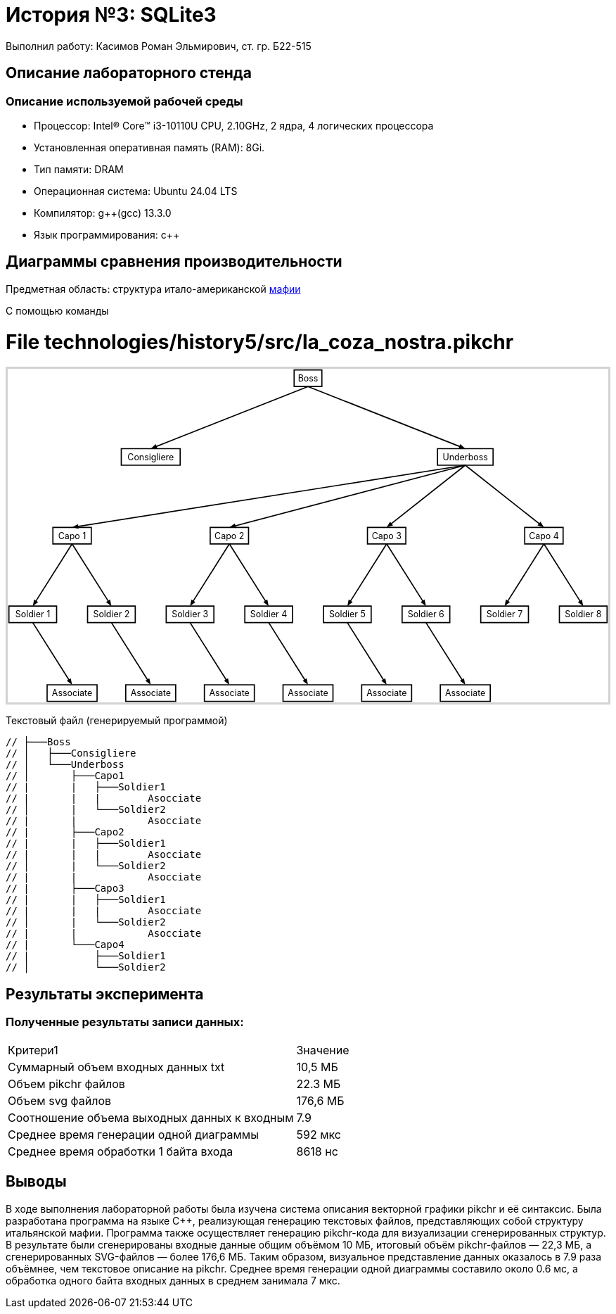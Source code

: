 = История №3: SQLite3
Выполнил работу: Касимов Роман Эльмирович, ст. гр. Б22-515

== Описание лабораторного стенда

=== Описание используемой рабочей среды
* Процессор: Intel(R) Core(TM) i3-10110U CPU, 2.10GHz, 2 ядра, 4 логических процессора
* Установленная оперативная память (RAM): 8Gi.
* Тип памяти: DRAM 
* Операционная система: Ubuntu 24.04 LTS
* Компилятор: g++(gcc) 13.3.0
* Язык программирования: c++

== Диаграммы сравнения производительности
Предметная область: структура итало-американской https://ru.wikipedia.org/wiki/%D0%9C%D0%B0%D1%84%D0%B8%D1%8F[мафии] 

С помощью команды

++++
<style>
  .hidden {
     position: absolute !important;
     opacity: 0 !important;
     pointer-events: none !important;
     display: none !important;
  }
</style>
<script>
  function toggleHidden(id){
    for(var c of document.getElementById(id).children){
      c.classList.toggle('hidden');
    }
  }
</script>
<meta charset="utf-8">
</head>
<body>
<h1>File technologies/history5/src/la_coza_nostra.pikchr</h1>
<div id="svg-1" onclick="toggleHidden('svg-1')">
<div style='border:3px solid lightgray;max-width:1099px;'>
<svg xmlns='http://www.w3.org/2000/svg' style='font-size:initial;' class="pikchr" viewBox="0 0 1099.64 610.56" data-pikchr-date="20250321215505">
<path d="M524.419,32.4L575.222,32.4L575.222,2.16L524.419,2.16Z"  style="fill:none;stroke-width:2.16;stroke:rgb(0,0,0);" />
<text x="549.821" y="17.28" text-anchor="middle" fill="rgb(0,0,0)" dominant-baseline="central">Boss</text>
<path d="M207.907,176.4L315.734,176.4L315.734,146.16L207.907,146.16Z"  style="fill:none;stroke-width:2.16;stroke:rgb(0,0,0);" />
<text x="261.821" y="161.28" text-anchor="middle" fill="rgb(0,0,0)" dominant-baseline="central">Consigliere</text>
<path d="M786.902,176.4L888.739,176.4L888.739,146.16L786.902,146.16Z"  style="fill:none;stroke-width:2.16;stroke:rgb(0,0,0);" />
<text x="837.821" y="161.28" text-anchor="middle" fill="rgb(0,0,0)" dominant-baseline="central">Underboss</text>
<path d="M82.6848,320.4L152.957,320.4L152.957,290.16L82.6848,290.16Z"  style="fill:none;stroke-width:2.16;stroke:rgb(0,0,0);" />
<text x="117.821" y="305.28" text-anchor="middle" fill="rgb(0,0,0)" dominant-baseline="central">Capo 1</text>
<path d="M370.685,320.4L440.957,320.4L440.957,290.16L370.685,290.16Z"  style="fill:none;stroke-width:2.16;stroke:rgb(0,0,0);" />
<text x="405.821" y="305.28" text-anchor="middle" fill="rgb(0,0,0)" dominant-baseline="central">Capo 2</text>
<path d="M658.685,320.4L728.957,320.4L728.957,290.16L658.685,290.16Z"  style="fill:none;stroke-width:2.16;stroke:rgb(0,0,0);" />
<text x="693.821" y="305.28" text-anchor="middle" fill="rgb(0,0,0)" dominant-baseline="central">Capo 3</text>
<path d="M946.685,320.4L1016.96,320.4L1016.96,290.16L946.685,290.16Z"  style="fill:none;stroke-width:2.16;stroke:rgb(0,0,0);" />
<text x="981.821" y="305.28" text-anchor="middle" fill="rgb(0,0,0)" dominant-baseline="central">Capo 4</text>
<path d="M2.16,464.4L89.4816,464.4L89.4816,434.16L2.16,434.16Z"  style="fill:none;stroke-width:2.16;stroke:rgb(0,0,0);" />
<text x="45.8208" y="449.28" text-anchor="middle" fill="rgb(0,0,0)" dominant-baseline="central">Soldier 1</text>
<path d="M146.16,464.4L233.482,464.4L233.482,434.16L146.16,434.16Z"  style="fill:none;stroke-width:2.16;stroke:rgb(0,0,0);" />
<text x="189.821" y="449.28" text-anchor="middle" fill="rgb(0,0,0)" dominant-baseline="central">Soldier 2</text>
<path d="M290.16,464.4L377.482,464.4L377.482,434.16L290.16,434.16Z"  style="fill:none;stroke-width:2.16;stroke:rgb(0,0,0);" />
<text x="333.821" y="449.28" text-anchor="middle" fill="rgb(0,0,0)" dominant-baseline="central">Soldier 3</text>
<path d="M434.16,464.4L521.482,464.4L521.482,434.16L434.16,434.16Z"  style="fill:none;stroke-width:2.16;stroke:rgb(0,0,0);" />
<text x="477.821" y="449.28" text-anchor="middle" fill="rgb(0,0,0)" dominant-baseline="central">Soldier 4</text>
<path d="M578.16,464.4L665.482,464.4L665.482,434.16L578.16,434.16Z"  style="fill:none;stroke-width:2.16;stroke:rgb(0,0,0);" />
<text x="621.821" y="449.28" text-anchor="middle" fill="rgb(0,0,0)" dominant-baseline="central">Soldier 5</text>
<path d="M722.16,464.4L809.482,464.4L809.482,434.16L722.16,434.16Z"  style="fill:none;stroke-width:2.16;stroke:rgb(0,0,0);" />
<text x="765.821" y="449.28" text-anchor="middle" fill="rgb(0,0,0)" dominant-baseline="central">Soldier 6</text>
<path d="M866.16,464.4L953.482,464.4L953.482,434.16L866.16,434.16Z"  style="fill:none;stroke-width:2.16;stroke:rgb(0,0,0);" />
<text x="909.821" y="449.28" text-anchor="middle" fill="rgb(0,0,0)" dominant-baseline="central">Soldier 7</text>
<path d="M1010.16,464.4L1097.48,464.4L1097.48,434.16L1010.16,434.16Z"  style="fill:none;stroke-width:2.16;stroke:rgb(0,0,0);" />
<text x="1053.82" y="449.28" text-anchor="middle" fill="rgb(0,0,0)" dominant-baseline="central">Soldier 8</text>
<path d="M72.0864,608.4L163.555,608.4L163.555,578.16L72.0864,578.16Z"  style="fill:none;stroke-width:2.16;stroke:rgb(0,0,0);" />
<text x="117.821" y="593.28" text-anchor="middle" fill="rgb(0,0,0)" dominant-baseline="central">Associate</text>
<path d="M216.086,608.4L307.555,608.4L307.555,578.16L216.086,578.16Z"  style="fill:none;stroke-width:2.16;stroke:rgb(0,0,0);" />
<text x="261.821" y="593.28" text-anchor="middle" fill="rgb(0,0,0)" dominant-baseline="central">Associate</text>
<path d="M360.086,608.4L451.555,608.4L451.555,578.16L360.086,578.16Z"  style="fill:none;stroke-width:2.16;stroke:rgb(0,0,0);" />
<text x="405.821" y="593.28" text-anchor="middle" fill="rgb(0,0,0)" dominant-baseline="central">Associate</text>
<path d="M504.086,608.4L595.555,608.4L595.555,578.16L504.086,578.16Z"  style="fill:none;stroke-width:2.16;stroke:rgb(0,0,0);" />
<text x="549.821" y="593.28" text-anchor="middle" fill="rgb(0,0,0)" dominant-baseline="central">Associate</text>
<path d="M648.086,608.4L739.555,608.4L739.555,578.16L648.086,578.16Z"  style="fill:none;stroke-width:2.16;stroke:rgb(0,0,0);" />
<text x="693.821" y="593.28" text-anchor="middle" fill="rgb(0,0,0)" dominant-baseline="central">Associate</text>
<path d="M792.086,608.4L883.555,608.4L883.555,578.16L792.086,578.16Z"  style="fill:none;stroke-width:2.16;stroke:rgb(0,0,0);" />
<text x="837.821" y="593.28" text-anchor="middle" fill="rgb(0,0,0)" dominant-baseline="central">Associate</text>
<polygon points="261.821,146.16 270.948,137.91 274.122,145.946" style="fill:rgb(0,0,0)"/>
<path d="M549.821,32.4L267.178,144.044"  style="fill:none;stroke-width:2.16;stroke:rgb(0,0,0);" />
<polygon points="837.821,146.16 825.519,145.946 828.693,137.91" style="fill:rgb(0,0,0)"/>
<path d="M549.821,32.4L832.464,144.044"  style="fill:none;stroke-width:2.16;stroke:rgb(0,0,0);" />
<polygon points="117.821,290.16 128.525,284.095 129.874,292.629" style="fill:rgb(0,0,0)"/>
<path d="M837.821,176.4L123.51,289.261"  style="fill:none;stroke-width:2.16;stroke:rgb(0,0,0);" />
<polygon points="405.821,290.16 415.861,283.049 418.061,291.404" style="fill:rgb(0,0,0)"/>
<path d="M837.821,176.4L411.391,288.693"  style="fill:none;stroke-width:2.16;stroke:rgb(0,0,0);" />
<polygon points="693.821,290.16 700.182,279.629 705.538,286.409" style="fill:rgb(0,0,0)"/>
<path d="M837.821,176.4L698.341,286.589"  style="fill:none;stroke-width:2.16;stroke:rgb(0,0,0);" />
<polygon points="981.821,290.16 970.103,286.409 975.459,279.629" style="fill:rgb(0,0,0)"/>
<path d="M837.821,176.4L977.301,286.589"  style="fill:none;stroke-width:2.16;stroke:rgb(0,0,0);" />
<polygon points="45.8208,434.16 48.3314,422.116 55.632,426.736" style="fill:rgb(0,0,0)"/>
<path d="M117.821,320.4L48.9012,429.293"  style="fill:none;stroke-width:2.16;stroke:rgb(0,0,0);" />
<polygon points="189.821,434.16 180.01,426.736 187.31,422.116" style="fill:rgb(0,0,0)"/>
<path d="M117.821,320.4L186.74,429.293"  style="fill:none;stroke-width:2.16;stroke:rgb(0,0,0);" />
<polygon points="333.821,434.16 336.331,422.116 343.632,426.736" style="fill:rgb(0,0,0)"/>
<path d="M405.821,320.4L336.901,429.293"  style="fill:none;stroke-width:2.16;stroke:rgb(0,0,0);" />
<polygon points="477.821,434.16 468.01,426.736 475.31,422.116" style="fill:rgb(0,0,0)"/>
<path d="M405.821,320.4L474.74,429.293"  style="fill:none;stroke-width:2.16;stroke:rgb(0,0,0);" />
<polygon points="621.821,434.16 624.331,422.116 631.632,426.736" style="fill:rgb(0,0,0)"/>
<path d="M693.821,320.4L624.901,429.293"  style="fill:none;stroke-width:2.16;stroke:rgb(0,0,0);" />
<polygon points="765.821,434.16 756.01,426.736 763.31,422.116" style="fill:rgb(0,0,0)"/>
<path d="M693.821,320.4L762.74,429.293"  style="fill:none;stroke-width:2.16;stroke:rgb(0,0,0);" />
<polygon points="909.821,434.16 912.331,422.116 919.632,426.736" style="fill:rgb(0,0,0)"/>
<path d="M981.821,320.4L912.901,429.293"  style="fill:none;stroke-width:2.16;stroke:rgb(0,0,0);" />
<polygon points="1053.82,434.16 1044.01,426.736 1051.31,422.116" style="fill:rgb(0,0,0)"/>
<path d="M981.821,320.4L1050.74,429.293"  style="fill:none;stroke-width:2.16;stroke:rgb(0,0,0);" />
<polygon points="117.821,578.16 108.01,570.736 115.31,566.116" style="fill:rgb(0,0,0)"/>
<path d="M45.8208,464.4L114.74,573.293"  style="fill:none;stroke-width:2.16;stroke:rgb(0,0,0);" />
<polygon points="261.821,578.16 252.01,570.736 259.31,566.116" style="fill:rgb(0,0,0)"/>
<path d="M189.821,464.4L258.74,573.293"  style="fill:none;stroke-width:2.16;stroke:rgb(0,0,0);" />
<polygon points="405.821,578.16 396.01,570.736 403.31,566.116" style="fill:rgb(0,0,0)"/>
<path d="M333.821,464.4L402.74,573.293"  style="fill:none;stroke-width:2.16;stroke:rgb(0,0,0);" />
<polygon points="549.821,578.16 540.01,570.736 547.31,566.116" style="fill:rgb(0,0,0)"/>
<path d="M477.821,464.4L546.74,573.293"  style="fill:none;stroke-width:2.16;stroke:rgb(0,0,0);" />
<polygon points="693.821,578.16 684.01,570.736 691.31,566.116" style="fill:rgb(0,0,0)"/>
<path d="M621.821,464.4L690.74,573.293"  style="fill:none;stroke-width:2.16;stroke:rgb(0,0,0);" />
<polygon points="837.821,578.16 828.01,570.736 835.31,566.116" style="fill:rgb(0,0,0)"/>
<path d="M765.821,464.4L834.74,573.293"  style="fill:none;stroke-width:2.16;stroke:rgb(0,0,0);" />
</svg>
</div>
<pre class='hidden'>N0: box "Boss" fit at (5, 0)

N1: box "Consigliere" fit at (3, -1)
N2: box "Underboss" fit at (7, -1)

N3: box "Capo 1" fit at (2, -2)
N4: box "Capo 2" fit at (4, -2)
N5: box "Capo 3" fit at (6, -2)
N6: box "Capo 4" fit at (8, -2)

N7: box "Soldier 1" fit at (1.5, -3)
N8: box "Soldier 2" fit at (2.5, -3)
N9: box "Soldier 3" fit at (3.5, -3)
N10: box "Soldier 4" fit at (4.5, -3)
N11: box "Soldier 5" fit at (5.5, -3)
N12: box "Soldier 6" fit at (6.5, -3)
N13: box "Soldier 7" fit at (7.5, -3)
N14: box "Soldier 8" fit at (8.5, -3)

N15: box "Associate" fit at (2, -4)
N16: box "Associate" fit at (3, -4)
N17: box "Associate" fit at (4, -4)
N18: box "Associate" fit at (5, -4)
N19: box "Associate" fit at (6, -4)
N20: box "Associate" fit at (7, -4)

arrow from N0.s to N1.n
arrow from N0.s to N2.n

arrow from N2.s to N3.n
arrow from N2.s to N4.n
arrow from N2.s to N5.n
arrow from N2.s to N6.n

arrow from N3.s to N7.n
arrow from N3.s to N8.n

arrow from N4.s to N9.n
arrow from N4.s to N10.n

arrow from N5.s to N11.n
arrow from N5.s to N12.n

arrow from N6.s to N13.n
arrow from N6.s to N14.n

arrow from N7.s to N15.n
arrow from N8.s to N16.n
arrow from N9.s to N17.n
arrow from N10.s to N18.n
arrow from N11.s to N19.n
arrow from N12.s to N20.n
</pre>
</div>
++++

Текстовый файл (генерируемый программой)
[source, c++]
----
// ├───Boss
// │   ├───Consigliere
// │   └───Underboss
// │       ├───Capo1
// |       |   ├───Soldier1
// |       |   |        Asocciate
// │       |   └───Soldier2
// |       |            Asocciate
// |       ├───Capo2
// |       |   ├───Soldier1
// |       |   |        Asocciate
// │       |   └───Soldier2
// |       |            Asocciate    
// |       ├───Capo3
// |       |   ├───Soldier1
// |       |   |        Asocciate
// │       |   └───Soldier2
// |       |            Asocciate
// |       └───Capo4
// |           ├───Soldier1
// │           └───Soldier2
----

== Результаты эксперимента

=== Полученные результаты записи данных:
[cols = 2]
|====
|Критери1
|Значение

|Суммарный объем входных данных txt
|10,5 МБ

|Объем pikchr файлов
|22.3 МБ

|Объем svg файлов
|176,6 МБ

|Соотношение объема выходных данных к входным
|7.9

|Среднее время генерации одной диаграммы
|592 мкс

|Среднее время обработки 1 байта входа
|8618 нс
|====

== Выводы
В ходе выполнения лабораторной работы была изучена система описания векторной графики pikchr и её синтаксис. Была разработана программа на языке C++, реализующая генерацию текстовых файлов, представляющих собой структуру итальянской мафии. Программа также осуществляет генерацию pikchr-кода для визуализации сгенерированных структур. В результате были сгенерированы входные данные общим объёмом 10 МБ, итоговый объём pikchr-файлов — 22,3 МБ, а сгенерированных SVG-файлов — более 176,6 МБ. Таким образом, визуальное представление данных оказалось в 7.9 раза объёмнее, чем текстовое описание на pikchr. Среднее время генерации одной диаграммы составило около 0.6 мс, а обработка одного байта входных данных в среднем занимала 7 мкс.